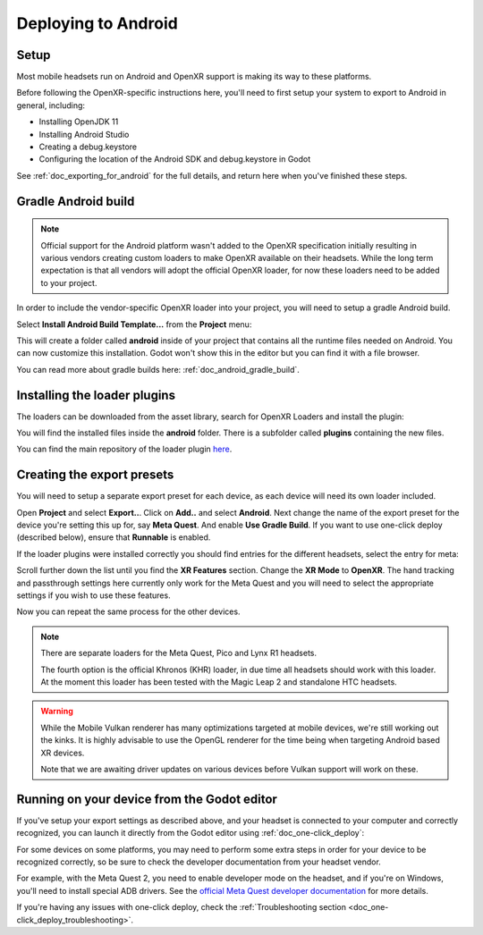 .. _doc_deploying_to_android:

Deploying to Android
====================

Setup
------------
Most mobile headsets run on Android and OpenXR support is making its way to these platforms.

Before following the OpenXR-specific instructions here, you'll need to first setup your system to export to Android in general, including:

- Installing OpenJDK 11
- Installing Android Studio
- Creating a debug.keystore
- Configuring the location of the Android SDK and debug.keystore in Godot

See :ref:`doc_exporting_for_android` for the full details, and return here when you've finished these steps.

Gradle Android build
--------------------

.. note::
    Official support for the Android platform wasn't added to the OpenXR specification initially resulting in various vendors creating custom loaders to make OpenXR available on their headsets.
    While the long term expectation is that all vendors will adopt the official OpenXR loader, for now these loaders need to be added to your project.

In order to include the vendor-specific OpenXR loader into your project, you will need to setup a gradle Android build.

Select **Install Android Build Template...** from the **Project** menu:

.. image:: img/android_gradle_build.webp

This will create a folder called **android** inside of your project that contains all the runtime files needed on Android. You can now customize this installation. Godot won't show this in the editor but you can find it with a file browser.

You can read more about gradle builds here: :ref:`doc_android_gradle_build`.

Installing the loader plugins
-----------------------------
The loaders can be downloaded from the asset library, search for OpenXR Loaders and install the plugin:

.. image:: img/openxr_loader_asset_lib.webp

You will find the installed files inside the **android** folder.
There is a subfolder called **plugins** containing the new files.

You can find the main repository of the loader plugin `here <https://github.com/GodotVR/godot_openxr_loaders>`__.

Creating the export presets
---------------------------
You will need to setup a separate export preset for each device, as each device will need its own loader included.

Open **Project** and select **Export..**.
Click on **Add..** and select **Android**.
Next change the name of the export preset for the device you're setting this up for, say **Meta Quest**.
And enable **Use Gradle Build**.
If you want to use one-click deploy (described below), ensure that **Runnable** is enabled.

If the loader plugins were installed correctly you should find entries for the different headsets, select the entry for meta:

.. image:: img/android_meta_quest.webp


Scroll further down the list until you find the **XR Features** section.
Change the **XR Mode** to **OpenXR**.
The hand tracking and passthrough settings here currently only work for the Meta Quest and you will need to select the appropriate settings if you wish to use these features.

.. image:: img/xr_export_features.webp


Now you can repeat the same process for the other devices.

.. note::
    There are separate loaders for the Meta Quest, Pico and Lynx R1 headsets.

    The fourth option is the official Khronos (KHR) loader, in due time all headsets should work with this loader.
    At the moment this loader has been tested with the Magic Leap 2 and standalone HTC headsets.

.. warning::
    While the Mobile Vulkan renderer has many optimizations targeted at mobile devices, we're still working out the kinks.
    It is highly advisable to use the OpenGL renderer for the time being when targeting Android based XR devices.

    Note that we are awaiting driver updates on various devices before Vulkan support will work on these.

Running on your device from the Godot editor
--------------------------------------------
If you've setup your export settings as described above, and your headset is connected to your computer and correctly recognized, you can launch it directly from the Godot editor using :ref:`doc_one-click_deploy`:

.. image:: img/android_one_click_deploy.webp

For some devices on some platforms, you may need to perform some extra steps in order for your device to be recognized correctly, so be sure to check the developer documentation from your headset vendor.

For example, with the Meta Quest 2, you need to enable developer mode on the headset, and if you're on Windows, you'll need to install special ADB drivers. See the `official Meta Quest developer documentation <https://developer.oculus.com/documentation/native/android/mobile-device-setup/>`_ for more details.

If you're having any issues with one-click deploy, check the :ref:`Troubleshooting section <doc_one-click_deploy_troubleshooting>`.
